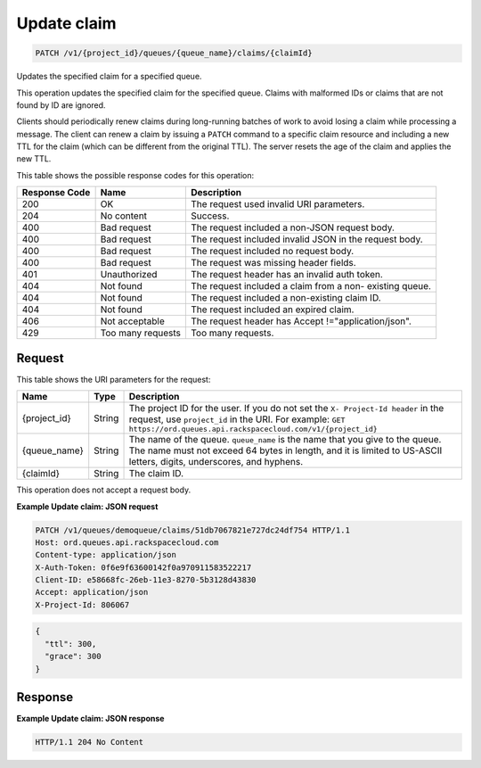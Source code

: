 
.. THIS OUTPUT IS GENERATED FROM THE WADL. DO NOT EDIT.

.. _patch-update-claim-v1-project-id-queues-queue-name-claims-claimid:

Update claim
^^^^^^^^^^^^^^^^^^^^^^^^^^^^^^^^^^^^^^^^^^^^^^^^^^^^^^^^^^^^^^^^^^^^^^^^^^^^^^^^

.. code::

    PATCH /v1/{project_id}/queues/{queue_name}/claims/{claimId}

Updates the specified claim for a 				specified queue.

This operation updates the specified claim for the 				specified queue. Claims with malformed IDs or claims 				that are not found by ID are ignored.

Clients should periodically renew claims during 				long-running batches of work to avoid losing a claim 				while processing a message. The client can renew a 				claim by issuing a ``PATCH`` command to 				a specific claim resource and including a new TTL for 				the claim (which can be different from the original 				TTL). The server resets the age of the claim and 				applies the new TTL.



This table shows the possible response codes for this operation:


+--------------------------+-------------------------+-------------------------+
|Response Code             |Name                     |Description              |
+==========================+=========================+=========================+
|200                       |OK                       |The request used invalid |
|                          |                         |URI parameters.          |
+--------------------------+-------------------------+-------------------------+
|204                       |No content               |Success.                 |
+--------------------------+-------------------------+-------------------------+
|400                       |Bad request              |The request included a   |
|                          |                         |non-JSON request body.   |
+--------------------------+-------------------------+-------------------------+
|400                       |Bad request              |The request included     |
|                          |                         |invalid JSON in the      |
|                          |                         |request body.            |
+--------------------------+-------------------------+-------------------------+
|400                       |Bad request              |The request included no  |
|                          |                         |request body.            |
+--------------------------+-------------------------+-------------------------+
|400                       |Bad request              |The request was missing  |
|                          |                         |header fields.           |
+--------------------------+-------------------------+-------------------------+
|401                       |Unauthorized             |The request header has   |
|                          |                         |an invalid auth token.   |
+--------------------------+-------------------------+-------------------------+
|404                       |Not found                |The request included a   |
|                          |                         |claim from a non-        |
|                          |                         |existing queue.          |
+--------------------------+-------------------------+-------------------------+
|404                       |Not found                |The request included a   |
|                          |                         |non-existing claim ID.   |
+--------------------------+-------------------------+-------------------------+
|404                       |Not found                |The request included an  |
|                          |                         |expired claim.           |
+--------------------------+-------------------------+-------------------------+
|406                       |Not acceptable           |The request header has   |
|                          |                         |Accept                   |
|                          |                         |!="application/json".    |
+--------------------------+-------------------------+-------------------------+
|429                       |Too many requests        |Too many requests.       |
+--------------------------+-------------------------+-------------------------+


Request
""""""""""""""""




This table shows the URI parameters for the request:

+-------------+-------+------------------------------------------------------------+
|Name         |Type   |Description                                                 |
+=============+=======+============================================================+
|{project_id} |String |The project ID for the user. If you do not set the ``X-     |
|             |       |Project-Id header`` in the request, use ``project_id`` in   |
|             |       |the URI. For example: ``GET                                 |
|             |       |https://ord.queues.api.rackspacecloud.com/v1/{project_id}`` |
+-------------+-------+------------------------------------------------------------+
|{queue_name} |String |The name of the queue. ``queue_name`` is the name that you  |
|             |       |give to the queue. The name must not exceed 64 bytes in     |
|             |       |length, and it is limited to US-ASCII letters, digits,      |
|             |       |underscores, and hyphens.                                   |
+-------------+-------+------------------------------------------------------------+
|{claimId}    |String |The claim ID.                                               |
+-------------+-------+------------------------------------------------------------+





This operation does not accept a request body.




**Example Update claim: JSON request**


.. code::

   PATCH /v1/queues/demoqueue/claims/51db7067821e727dc24df754 HTTP/1.1 
   Host: ord.queues.api.rackspacecloud.com
   Content-type: application/json
   X-Auth-Token: 0f6e9f63600142f0a970911583522217
   Client-ID: e58668fc-26eb-11e3-8270-5b3128d43830
   Accept: application/json
   X-Project-Id: 806067


.. code::

   {
     "ttl": 300,
     "grace": 300
   }





Response
""""""""""""""""










**Example Update claim: JSON response**


.. code::

   HTTP/1.1 204 No Content




